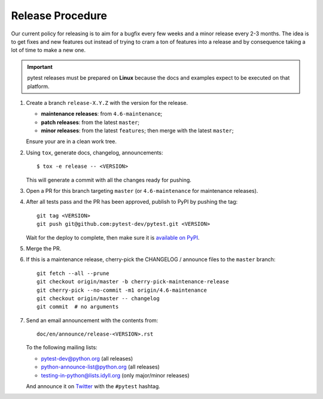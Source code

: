 Release Procedure
-----------------

Our current policy for releasing is to aim for a bugfix every few weeks and a minor release every 2-3 months. The idea
is to get fixes and new features out instead of trying to cram a ton of features into a release and by consequence
taking a lot of time to make a new one.

.. important::

    pytest releases must be prepared on **Linux** because the docs and examples expect
    to be executed on that platform.

#. Create a branch ``release-X.Y.Z`` with the version for the release.

   * **maintenance releases**: from ``4.6-maintenance``;

   * **patch releases**: from the latest ``master``;

   * **minor releases**: from the latest ``features``; then merge with the latest ``master``;

   Ensure your are in a clean work tree.

#. Using ``tox``, generate docs, changelog, announcements::

    $ tox -e release -- <VERSION>

   This will generate a commit with all the changes ready for pushing.

#. Open a PR for this branch targeting ``master`` (or ``4.6-maintenance`` for
   maintenance releases).

#. After all tests pass and the PR has been approved, publish to PyPI by pushing the tag::

     git tag <VERSION>
     git push git@github.com:pytest-dev/pytest.git <VERSION>

   Wait for the deploy to complete, then make sure it is `available on PyPI <https://pypi.org/project/pytest>`_.

#. Merge the PR.

#. If this is a maintenance release, cherry-pick the CHANGELOG / announce
   files to the ``master`` branch::

       git fetch --all --prune
       git checkout origin/master -b cherry-pick-maintenance-release
       git cherry-pick --no-commit -m1 origin/4.6-maintenance
       git checkout origin/master -- changelog
       git commit  # no arguments

#. Send an email announcement with the contents from::

     doc/en/announce/release-<VERSION>.rst

   To the following mailing lists:

   * pytest-dev@python.org (all releases)
   * python-announce-list@python.org (all releases)
   * testing-in-python@lists.idyll.org (only major/minor releases)

   And announce it on `Twitter <https://twitter.com/>`_ with the ``#pytest`` hashtag.

